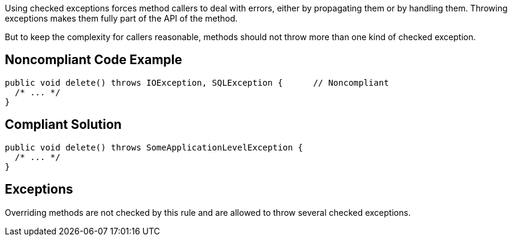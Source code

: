 Using checked exceptions forces method callers to deal with errors, either by propagating them or by handling them. Throwing exceptions makes them fully part of the API of the method.


But to keep the complexity for callers reasonable, methods should not throw more than one kind of checked exception.

== Noncompliant Code Example

----
public void delete() throws IOException, SQLException {      // Noncompliant
  /* ... */
}
----

== Compliant Solution

----
public void delete() throws SomeApplicationLevelException {
  /* ... */
}
----

== Exceptions

Overriding methods are not checked by this rule and are allowed to throw several checked exceptions.
